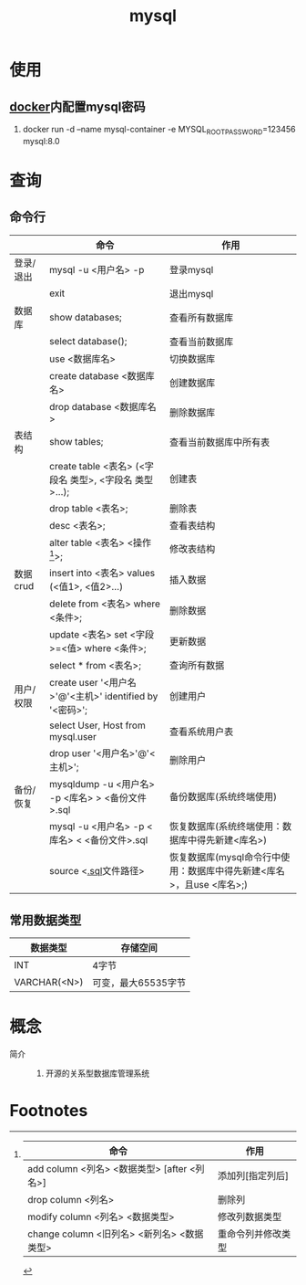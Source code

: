 :PROPERTIES:
:ID:       4c1ab286-7f66-46b2-a65a-35c20b6e7251
:END:
#+title: mysql

* 使用
** [[id:a47cc941-ccc6-4893-9862-d5b245ea912b][docker]]内配置mysql密码
1. docker run -d --name mysql-container -e MYSQL_ROOT_PASSWORD=123456 mysql:8.0


* 查询
** 命令行
|           | 命令                                                    | 作用                                                                 |
|-----------+---------------------------------------------------------+----------------------------------------------------------------------|
| 登录/退出 | mysql -u <用户名> -p                                    | 登录mysql                                                            |
|           | exit                                                    | 退出mysql                                                            |
|-----------+---------------------------------------------------------+----------------------------------------------------------------------|
| 数据库    | show databases;                                         | 查看所有数据库                                                       |
|           | select database();                                      | 查看当前数据库                                                       |
|           | use <数据库名>                                          | 切换数据库                                                           |
|           | create database <数据库名>                              | 创建数据库                                                           |
|           | drop database <数据库名>                                | 删除数据库                                                           |
|-----------+---------------------------------------------------------+----------------------------------------------------------------------|
| 表结构    | show tables;                                            | 查看当前数据库中所有表                                               |
|           | create table <表名> (<字段名 类型>, <字段名 类型>...);  | 创建表                                                               |
|           | drop table <表名>;                                      | 删除表                                                               |
|           | desc <表名>;                                            | 查看表结构                                                           |
|           | alter table <表名> <操作[fn:操作命令]>;                 | 修改表结构                                                           |
|-----------+---------------------------------------------------------+----------------------------------------------------------------------|
| 数据crud  | insert into <表名> values (<值1>, <值2>...)             | 插入数据                                                             |
|           | delete from <表名> where <条件>;                        | 删除数据                                                             |
|           | update <表名> set <字段>=<值> where <条件>;             | 更新数据                                                             |
|           | select * from <表名>;                                   | 查询所有数据                                                         |
|-----------+---------------------------------------------------------+----------------------------------------------------------------------|
| 用户/权限 | create user '<用户名>'@'<主机>' identified by '<密码>'; | 创建用户                                                             |
|           | select User, Host from mysql.user                       | 查看系统用户表                                                       |
|           | drop user '<用户名>'@'<主机>';                          | 删除用户                                                             |
|-----------+---------------------------------------------------------+----------------------------------------------------------------------|
| 备份/恢复 | mysqldump -u <用户名> -p <库名> > <备份文件>.sql        | 备份数据库(系统终端使用)                                             |
|           | mysql -u <用户名> -p <库名> < <备份文件>.sql            | 恢复数据库(系统终端使用：数据库中得先新建<库名>)                     |
|           | source <[[id:71788677-257c-4952-96c6-aadd1b280c77][.sql]]文件路径>                                   | 恢复数据库(mysql命令行中使用：数据库中得先新建<库名>，且use <库名>;) |
** 常用数据类型
| 数据类型     | 存储空间            |
|--------------+---------------------|
| INT          | 4字节               |
| VARCHAR(<N>) | 可变，最大65535字节 |





* 概念
- 简介 ::
  1. 开源的关系型数据库管理系统



* Footnotes
[fn:操作命令]
| 命令                                        | 作用               |
|---------------------------------------------+--------------------|
| add column <列名> <数据类型> [after <列名>] | 添加列[指定列后]   |
| drop column <列名>                          | 删除列             |
| modify column <列名> <数据类型>             | 修改列数据类型     |
| change column <旧列名> <新列名> <数据类型>  | 重命令列并修改类型 |
